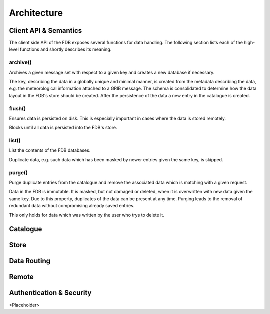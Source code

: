 Architecture
============

Client API & Semantics
----------------------
The client side API of the FDB exposes several functions for data handling. The
following section lists each of the high-level functions and shortly describes
its meaning.

archive()
`````````
Archives a given message set with respect to a given key and creates a new database if
necessary. 

The key, describing the data in a globally unique and minimal manner,
is created from the metadata describing the data, e.g. the meteorological
information attached to a GRIB message. The schema is consolidated to determine how
the data layout in the FDB's store should be created. After the persistence of the data a new
entry in the catalogue is created.

flush()
```````
Ensures data is persisted on disk. This is especially important in cases where the
data is stored remotely. 

Blocks until all data is persisted into the FDB's store.

list()
``````
List the contents of the FDB databases.

Duplicate data, e.g. such data which has been masked by newer entries given the same key,
is skipped.

purge()
```````
Purge duplicate entries from the catalogue and remove the associated data
which is matching with a given request.

Data in the FDB is immutable. It is masked, but not damaged or deleted, when
it is overwritten with new data given the same key. Due to this property, duplicates
of the data can be present at any time. Purging leads to the removal of redundant
data without compromising already saved entries.

This only holds for data which was written by the user who trys to delete it.


Catalogue
---------


Store
-----

Data Routing
------------

Remote
------

Authentication & Security
-------------------------
<Placeholder>

